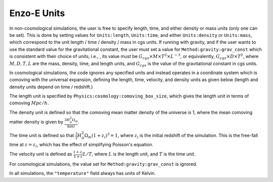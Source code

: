 ************
Enzo-E Units
************

In non-cosmological simulations, the user is free to specify length, time, and either density
or mass units (only one can be set).
This is done by setting values for ``Units:length``, ``Units:time``, and
either ``Units:density`` or ``Units:mass``, which correspond to the unit
length / time / density / mass in cgs units. If running with gravity, and if the user wants to use
the standard value for the gravitational constant, the user must set a
value for ``Method:gravity:grav_const`` which is consistent with their choice of units; i.e.,
, its value must be :math:`G_{cgs}\times M \times T^2 \times L^{-3}`, or equivalently,
:math:`G_{cgs}\times D \times T^2`, where :math:`M, D, T, L` are the mass, density, time, and length
units, and :math:`G_{cgs}` is the value of the gravitational constant in cgs units.

In cosmological simulations, the code ignores any specified units and instead operates in a
coordinate system which is comoving with the universal expansion, defining the length, time,
velocity, and density units as given below (length and density units depend on time / redshift.)

The length unit is specified by ``Physics:cosmology:comoving_box_size``, which gives the length
unit in terms of comoving :math:`Mpc/h`.

The density unit is defined so that the comoving mean matter density of the universe is 1, where
the mean comoving matter density is given by :math:`\frac{3 H_0^2 \Omega_m}{8 \pi G}`.

The time unit is defined so that :math:`\frac{3}{2} H_0^2 \Omega_m (1+z_i)^3 = 1`, where
:math:`z_i` is the initial redshift of the simulation. This is the free-fall time at
:math:`z = z_i`, which has the effect of simplifying Poisson's equation.

The velocity unit is defined as :math:`\frac{1+z_i}{1+z} L / T`, where :math:`L` is the length
unit, and :math:`T` is the time unit.

For cosmological simulations, the value set for ``Method:gravity:grav_const`` is ignored.

In all simulations, the ``"temperature"`` field always has units of Kelvin.
